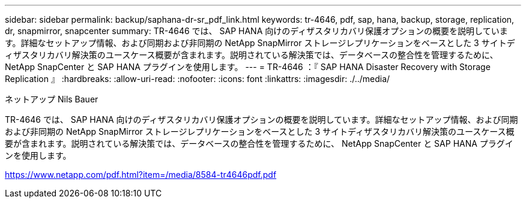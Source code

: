 ---
sidebar: sidebar 
permalink: backup/saphana-dr-sr_pdf_link.html 
keywords: tr-4646, pdf, sap, hana, backup, storage, replication, dr, snapmirror, snapcenter 
summary: TR-4646 では、 SAP HANA 向けのディザスタリカバリ保護オプションの概要を説明しています。詳細なセットアップ情報、および同期および非同期の NetApp SnapMirror ストレージレプリケーションをベースとした 3 サイトディザスタリカバリ解決策のユースケース概要が含まれます。説明されている解決策では、データベースの整合性を管理するために、 NetApp SnapCenter と SAP HANA プラグインを使用します。 
---
= TR-4646 ：『 SAP HANA Disaster Recovery with Storage Replication 』
:hardbreaks:
:allow-uri-read: 
:nofooter: 
:icons: font
:linkattrs: 
:imagesdir: ./../media/


ネットアップ Nils Bauer

TR-4646 では、 SAP HANA 向けのディザスタリカバリ保護オプションの概要を説明しています。詳細なセットアップ情報、および同期および非同期の NetApp SnapMirror ストレージレプリケーションをベースとした 3 サイトディザスタリカバリ解決策のユースケース概要が含まれます。説明されている解決策では、データベースの整合性を管理するために、 NetApp SnapCenter と SAP HANA プラグインを使用します。

link:https://www.netapp.com/pdf.html?item=/media/8584-tr4646pdf.pdf["https://www.netapp.com/pdf.html?item=/media/8584-tr4646pdf.pdf"]
